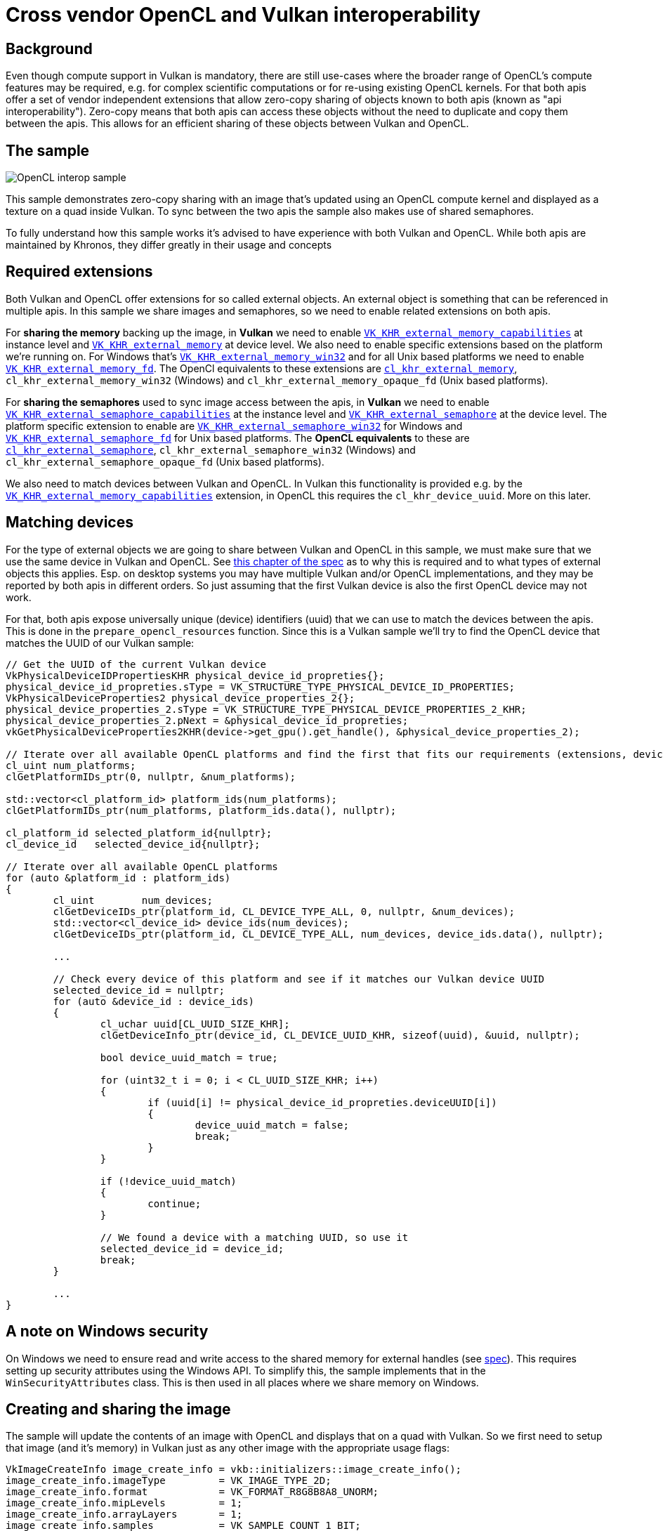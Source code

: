 ////
- Copyright (c) 2023, Sascha Willems
-
- SPDX-License-Identifier: Apache-2.0
-
- Licensed under the Apache License, Version 2.0 the "License";
- you may not use this file except in compliance with the License.
- You may obtain a copy of the License at
-
-     http://www.apache.org/licenses/LICENSE-2.0
-
- Unless required by applicable law or agreed to in writing, software
- distributed under the License is distributed on an "AS IS" BASIS,
- WITHOUT WARRANTIES OR CONDITIONS OF ANY KIND, either express or implied.
- See the License for the specific language governing permissions and
- limitations under the License.
-
////
= Cross vendor OpenCL and Vulkan interoperability

ifdef::site-gen-antora[]
TIP: The source for this sample can be found in the https://github.com/KhronosGroup/Vulkan-Samples/tree/main/samples/extensions/open_cl_interop[Khronos Vulkan samples github repository].
endif::[]

== Background

Even though compute support in Vulkan is mandatory, there are still use-cases where the broader range of OpenCL's compute features may be required, e.g. for complex scientific computations or for re-using existing OpenCL kernels. For that both apis offer a set of vendor independent extensions that allow zero-copy sharing of objects known to both apis (known as "api interoperability"). Zero-copy means that both apis can access these objects without the need to duplicate and copy them between the apis. This allows for an efficient sharing of these objects between Vulkan and OpenCL.

== The sample

image::./images/open_cl_interop.jpg[OpenCL interop sample]

This sample demonstrates zero-copy sharing with an image that's updated using an OpenCL compute kernel and displayed as a texture on a quad inside Vulkan. To sync between the two apis the sample also makes use of shared semaphores.

To fully understand how this sample works it's advised to have experience with both Vulkan and OpenCL. While both apis are maintained by Khronos, they differ greatly in their usage and concepts

== Required extensions

Both Vulkan and OpenCL offer extensions for so called external objects. An external object is something that can be referenced in multiple apis. In this sample we share images and semaphores, so we need to enable related extensions on both apis.

For *sharing the memory* backing up the image, in *Vulkan* we need to enable https://registry.khronos.org/vulkan/specs/1.3-extensions/man/html/VK_KHR_external_memory_capabilities.html[`VK_KHR_external_memory_capabilities`] at instance level and https://registry.khronos.org/vulkan/specs/1.3-extensions/man/html/VK_KHR_external_memory.html[`VK_KHR_external_memory`] at device level. We also need to enable specific extensions based on the platform we're running on. For Windows that's https://registry.khronos.org/vulkan/specs/1.3-extensions/man/html/VK_KHR_external_memory_win32.html[`VK_KHR_external_memory_win32`] and for all Unix based platforms we need to enable https://registry.khronos.org/vulkan/specs/1.3-extensions/man/html/VK_KHR_external_memory_fd.html[`VK_KHR_external_memory_fd`]. The OpenCl equivalents to these extensions are https://registry.khronos.org/OpenCL/specs/3.0-unified/html/OpenCL_Ext.html#cl_khr_external_memory[`cl_khr_external_memory`], `cl_khr_external_memory_win32` (Windows) and `cl_khr_external_memory_opaque_fd` (Unix based platforms).

For *sharing the semaphores* used to sync image access between the apis, in *Vulkan* we need to enable https://registry.khronos.org/vulkan/specs/1.3-extensions/man/html/VK_KHR_external_semaphore_capabilities.html[`VK_KHR_external_semaphore_capabilities`] at the instance level and https://registry.khronos.org/vulkan/specs/1.3-extensions/man/html/VK_KHR_external_semaphore.html[`VK_KHR_external_semaphore`] at the device level. The platform specific extension to enable are https://registry.khronos.org/vulkan/specs/1.3-extensions/man/html/VK_KHR_external_semaphore_win32.html[`VK_KHR_external_semaphore_win32`] for Windows and https://registry.khronos.org/vulkan/specs/1.3-extensions/man/html/VK_KHR_external_semaphore_fd.html[`VK_KHR_external_semaphore_fd`] for Unix based platforms. The *OpenCL equivalents* to these are https://registry.khronos.org/OpenCL/specs/3.0-unified/html/OpenCL_Ext.html#cl_khr_external_semaphore[`cl_khr_external_semaphore`], `cl_khr_external_semaphore_win32` (Windows) and `cl_khr_external_semaphore_opaque_fd` (Unix based platforms).

We also need to match devices between Vulkan and OpenCL. In Vulkan this functionality is provided e.g. by the https://registry.khronos.org/vulkan/specs/1.3-extensions/man/html/VK_KHR_external_memory_capabilities.html[`VK_KHR_external_memory_capabilities`] extension, in OpenCL this requires the `cl_khr_device_uuid`. More on this later.

== Matching devices

For the type of external objects we are going to share between Vulkan and OpenCL in this sample, we must make sure that we use the same device in Vulkan and OpenCL. See https://registry.khronos.org/vulkan/specs/1.3-extensions/html/chap49.html#capabilities-image[this chapter of the spec] as to why this is required and to what types of external objects this applies. Esp. on desktop systems you may have multiple Vulkan and/or OpenCL implementations, and they may be reported by both apis in different orders. So just assuming that the first Vulkan device is also the first OpenCL device may not work.

For that, both apis expose universally unique (device) identifiers (uuid) that we can use to match the devices between the apis. This is done in the `prepare_opencl_resources` function. Since this is a Vulkan sample we'll try to find the OpenCL device that matches the UUID of our Vulkan sample:

[,cpp]
----
// Get the UUID of the current Vulkan device
VkPhysicalDeviceIDPropertiesKHR physical_device_id_propreties{};
physical_device_id_propreties.sType = VK_STRUCTURE_TYPE_PHYSICAL_DEVICE_ID_PROPERTIES;
VkPhysicalDeviceProperties2 physical_device_properties_2{};
physical_device_properties_2.sType = VK_STRUCTURE_TYPE_PHYSICAL_DEVICE_PROPERTIES_2_KHR;
physical_device_properties_2.pNext = &physical_device_id_propreties;
vkGetPhysicalDeviceProperties2KHR(device->get_gpu().get_handle(), &physical_device_properties_2);

// Iterate over all available OpenCL platforms and find the first that fits our requirements (extensions, device UUID)
cl_uint num_platforms;
clGetPlatformIDs_ptr(0, nullptr, &num_platforms);

std::vector<cl_platform_id> platform_ids(num_platforms);
clGetPlatformIDs_ptr(num_platforms, platform_ids.data(), nullptr);

cl_platform_id selected_platform_id{nullptr};
cl_device_id   selected_device_id{nullptr};

// Iterate over all available OpenCL platforms
for (auto &platform_id : platform_ids)
{
	cl_uint        num_devices;
	clGetDeviceIDs_ptr(platform_id, CL_DEVICE_TYPE_ALL, 0, nullptr, &num_devices);
	std::vector<cl_device_id> device_ids(num_devices);
	clGetDeviceIDs_ptr(platform_id, CL_DEVICE_TYPE_ALL, num_devices, device_ids.data(), nullptr);

	...

	// Check every device of this platform and see if it matches our Vulkan device UUID
	selected_device_id = nullptr;
	for (auto &device_id : device_ids)
	{
		cl_uchar uuid[CL_UUID_SIZE_KHR];
		clGetDeviceInfo_ptr(device_id, CL_DEVICE_UUID_KHR, sizeof(uuid), &uuid, nullptr);

		bool device_uuid_match = true;

		for (uint32_t i = 0; i < CL_UUID_SIZE_KHR; i++)
		{
			if (uuid[i] != physical_device_id_propreties.deviceUUID[i])
			{
				device_uuid_match = false;
				break;
			}
		}

		if (!device_uuid_match)
		{
			continue;
		}

		// We found a device with a matching UUID, so use it
		selected_device_id = device_id;
		break;
	}

	...
}
----

== A note on Windows security

On Windows we need to ensure read and write access to the shared memory for external handles (see https://registry.khronos.org/vulkan/specs/1.3-extensions/man/html/VkExportMemoryWin32HandleInfoKHR.html#_description[spec]). This requires setting up security attributes using the Windows API. To simplify this, the sample implements that in the `WinSecurityAttributes` class. This is then used in all places where we share memory on Windows.

== Creating and sharing the image

The sample will update the contents of an image with OpenCL and displays that on a quad with Vulkan. So we first need to setup that image (and it's memory) in Vulkan just as any other image with the appropriate usage flags:

[,cpp]
----
VkImageCreateInfo image_create_info = vkb::initializers::image_create_info();
image_create_info.imageType         = VK_IMAGE_TYPE_2D;
image_create_info.format            = VK_FORMAT_R8G8B8A8_UNORM;
image_create_info.mipLevels         = 1;
image_create_info.arrayLayers       = 1;
image_create_info.samples           = VK_SAMPLE_COUNT_1_BIT;
image_create_info.tiling            = VK_IMAGE_TILING_OPTIMAL;
image_create_info.extent            = {shared_image.width, shared_image.height, shared_image.depth};
image_create_info.usage             = VK_IMAGE_USAGE_STORAGE_BIT | VK_IMAGE_USAGE_TRANSFER_SRC_BIT | VK_IMAGE_USAGE_TRANSFER_DST_BIT | VK_IMAGE_USAGE_SAMPLED_BIT;
----

And mark it as external using `VkExternalMemoryImageCreateInfo` in the `pNext` chain of the image create info structure , so other apis (in our case OpenCL) will be able to access it:

[,cpp]
----
VkExternalMemoryImageCreateInfo external_memory_image_info{};
external_memory_image_info.sType       = VK_STRUCTURE_TYPE_EXTERNAL_MEMORY_IMAGE_CREATE_INFO;
external_memory_image_info.handleTypes = external_handle_type;

image_create_info.pNext = &external_memory_image_info;
VK_CHECK(vkCreateImage(get_device().get_handle(), &image_create_info, nullptr, &shared_image.image));
----

Just like the required extensions, the `handleTypes` are also platform specific. We need to use `VK_EXTERNAL_MEMORY_HANDLE_TYPE_OPAQUE_WIN32_BIT_KHR` for Windows and `VK_EXTERNAL_MEMORY_HANDLE_TYPE_OPAQUE_FD_BIT_KHR` for Unix based platforms (which also includes Android).

We need to do the same with the memory backing up our image, as we also allocate it in the Vulkan part of our sample. We chain a `VkExportMemoryAllocateInfoKHR` structure into the memory allocation:

[,cpp]
----
VkExportMemoryAllocateInfoKHR export_memory_allocate_info{};
export_memory_allocate_info.sType = VK_STRUCTURE_TYPE_EXPORT_MEMORY_ALLOCATE_INFO_KHR;
export_memory_allocate_info.handleTypes = external_handle_type;
#ifdef _WIN32
	export_memory_allocate_info.pNext = &export_memory_win32_handle_info;
#endif

VkMemoryAllocateInfo memory_allocate_info = vkb::initializers::memory_allocate_info();
memory_allocate_info.pNext                = &export_memory_allocate_info;
memory_allocate_info.allocationSize       = memory_requirements.size;
memory_allocate_info.memoryTypeIndex      = device->get_memory_type(memory_requirements.memoryTypeBits, 0);

VK_CHECK(vkAllocateMemory(device_handle, &memory_allocate_info, nullptr, &shared_image.memory));
VK_CHECK(vkBindImageMemory(device_handle, shared_image.image, shared_image.memory, 0));
----

As noted earlier, on Windows we need to pass additional process security related information using the `VkExportMemoryWin32HandleInfoKHR` structure:

[,cpp]
----
#ifdef _WIN32
	WinSecurityAttributes            win_security_attributes;
	VkExportMemoryWin32HandleInfoKHR export_memory_win32_handle_info{};
	export_memory_win32_handle_info.sType       = VK_STRUCTURE_TYPE_EXPORT_MEMORY_WIN32_HANDLE_INFO_KHR;
	export_memory_win32_handle_info.pAttributes = &win_security_attributes;
	export_memory_win32_handle_info.dwAccess    = DXGI_SHARED_RESOURCE_READ | DXGI_SHARED_RESOURCE_WRITE;
	export_memory_allocate_info.pNext           = &export_memory_win32_handle_info;
#endif
----

Once we created the image along with it's memory in Vulkan, we *switch over to OpenCL* where we'll import the image. Note that the OpenCL api looks very different from Vulkan. OpenCL e.g. often uses zero terminated property lists instead of explicit structures.

For this property list we need to get a shareable handle for the Vulkan memory backing up our image, This is done with the `get_vulkan_memory_handle` function, which is a light wrapper around the Vulkan functions for getting the platform specific handle (e.g. `vkGetMemoryWin32HandleKHR` on Windows):

[,cpp]
----
	std::vector<cl_mem_properties> mem_properties;

#ifdef _WIN32
	HANDLE handle = get_vulkan_memory_handle(shared_image.memory);
	mem_properties.push_back((cl_mem_properties) CL_EXTERNAL_MEMORY_HANDLE_OPAQUE_WIN32_KHR);
	mem_properties.push_back((cl_mem_properties) handle);
#else
	int fd = get_vulkan_memory_handle(shared_image.memory);
	mem_properties.push_back((cl_mem_properties) CL_EXTERNAL_MEMORY_HANDLE_OPAQUE_FD_KHR);
	mem_properties.push_back((cl_mem_properties) fd);
#endif
	mem_properties.push_back((cl_mem_properties) CL_DEVICE_HANDLE_LIST_KHR);
	mem_properties.push_back((cl_mem_properties) opencl_objects.device_id);
	mem_properties.push_back((cl_mem_properties) CL_DEVICE_HANDLE_LIST_END_KHR);
	mem_properties.push_back(0);
----

And then create an OpenCL image using that handle:

[,cpp]
----
cl_image_format cl_img_fmt{};
cl_img_fmt.image_channel_order     = CL_RGBA;
cl_img_fmt.image_channel_data_type = CL_UNSIGNED_INT8;

cl_image_desc cl_img_desc{};
cl_img_desc.image_width       = shared_image.width;
cl_img_desc.image_height      = shared_image.height;
cl_img_desc.image_type        = CL_MEM_OBJECT_IMAGE2D;
cl_img_desc.image_slice_pitch = cl_img_desc.image_row_pitch * cl_img_desc.image_height;
cl_img_desc.num_mip_levels    = 1;
cl_img_desc.buffer            = nullptr;

int cl_result;
opencl_objects.image = clCreateImageWithProperties(opencl_objects.context,
                                                    mem_properties.data(),
                                                    CL_MEM_READ_WRITE,
                                                    &cl_img_fmt,
                                                    &cl_img_desc,
                                                    NULL,
                                                    &cl_result);
CL_CHECK(cl_result);
----

The interesting part here is:

[,cpp]
----
cl_img_desc.buffer            = nullptr;
----

This means that we don't allocate a buffer backing the image in OpenCL, but rather import it via the handle specified in the `mem_properties` property list.

After the call to `clCreateImageWithProperties` we're ready to use the image in both apis.

== Creating and sharing semaphores

To sync work across Vulkan and OpenCL we'll be using semaphores. Once again we create these on the Vulkan side of our sample inside the `OpenCLInterop::prepare_sync_objects()` function. Sharing them is very similar to sharing any other object like e.g. the image:

[,cpp]
----
VkExportSemaphoreCreateInfoKHR export_semaphore_create_info{};
export_semaphore_create_info.sType = VK_STRUCTURE_TYPE_EXPORT_SEMAPHORE_CREATE_INFO_KHR;

#ifdef _WIN32
WinSecurityAttributes               win_security_attributes;
VkExportSemaphoreWin32HandleInfoKHR export_semaphore_handle_info{};
export_semaphore_handle_info.sType       = VK_STRUCTURE_TYPE_EXPORT_SEMAPHORE_WIN32_HANDLE_INFO_KHR;
export_semaphore_handle_info.pAttributes = &win_security_attributes;
export_semaphore_handle_info.dwAccess    = DXGI_SHARED_RESOURCE_READ | DXGI_SHARED_RESOURCE_WRITE;

export_semaphore_create_info.pNext       = &export_semaphore_handle_info;
export_semaphore_create_info.handleTypes = VK_EXTERNAL_SEMAPHORE_HANDLE_TYPE_OPAQUE_WIN32_BIT;
#else
export_semaphore_create_info.handleTypes = VK_EXTERNAL_SEMAPHORE_HANDLE_TYPE_OPAQUE_FD_BIT;
#endif

VkSemaphoreCreateInfo semaphore_create_info{};
semaphore_create_info.sType = VK_STRUCTURE_TYPE_SEMAPHORE_CREATE_INFO;
semaphore_create_info.pNext = &export_semaphore_create_info;

VK_CHECK(vkCreateSemaphore(device->get_handle(), &semaphore_create_info, nullptr, &cl_update_vk_semaphore));
VK_CHECK(vkCreateSemaphore(device->get_handle(), &semaphore_create_info, nullptr, &vk_update_cl_semaphore));
----

We once again select the handle type based on the platform we're compiling on and if it's a Windows system we set the required security access information before creating two semaphores with `vkCreateSemaphore`.

With the Vulkan part done, we again *switch over* to OpenCL, where we'll import the Vulkan semaphores. The `get_vulkan_semaphore_handle` function is a convenient wrapper for getting a platform specific handle to a Vulkan semaphore. It'll use `vkGetSemaphoreWin32HandleKHR` on windows, and `vkGetSemaphoreFdKHR` on all other platforms:

[,cpp]
----
std::vector<cl_semaphore_properties_khr> semaphore_properties{
    (cl_semaphore_properties_khr) CL_SEMAPHORE_TYPE_KHR,
    (cl_semaphore_properties_khr) CL_SEMAPHORE_TYPE_BINARY_KHR,
    (cl_semaphore_properties_khr) CL_DEVICE_HANDLE_LIST_KHR,
    (cl_semaphore_properties_khr) opencl_objects.device_id,
    (cl_semaphore_properties_khr) CL_DEVICE_HANDLE_LIST_END_KHR,
};

// CL to VK semaphore

// We need to select the external handle type based on our target platform
#ifdef _WIN32
semaphore_properties.push_back((cl_semaphore_properties_khr) CL_SEMAPHORE_HANDLE_OPAQUE_WIN32_KHR);
HANDLE handle = get_vulkan_semaphore_handle(cl_update_vk_semaphore);
semaphore_properties.push_back((cl_semaphore_properties_khr) handle);
#else
semaphore_properties.push_back((cl_semaphore_properties_khr) CL_SEMAPHORE_HANDLE_OPAQUE_FD_KHR);
int fd = get_vulkan_semaphore_handle(cl_update_vk_semaphore);
semaphore_properties.push_back((cl_semaphore_properties_khr) fd);
#endif
semaphore_properties.push_back(0);

cl_int cl_result;

opencl_objects.cl_update_vk_semaphore = clCreateSemaphoreWithPropertiesKHR(opencl_objects.context, semaphore_properties.data(), &cl_result);
CL_CHECK(cl_result);

// Remove the last two entries so we can push the next handle and zero terminator to the properties list and re-use the other values
semaphore_properties.pop_back();
semaphore_properties.pop_back();

// VK to CL semaphore
// Code is the same, and not repeated here
...
----

== Sharing data between the apis

Now that all objects shared between Vulkan and OpenCL have been set up we can actually start sharing the images. Remember that we'll be using OpenCL to update the contents of an image that we'll then display in our Vulkan sample on a quad. This is done in the `OpenCLInterop::render()` function.

This includes proper synchronization of the image access as well as acquiring and releasing the image between the two apis.

First we need to ensure that the command buffer displaying our image has finished. This is done on the Vulkan side using a fence:

[,cpp]
----
vkWaitForFences(device->get_handle(), 1, &rendering_finished_fence, VK_TRUE, std::numeric_limits<uint64_t>::max());
vkResetFences(device->get_handle(), 1, &rendering_finished_fence);
----

Next up is work submission. As we're now submitting work to two different apis we need to make sure that they'll properly wait for and signal the semaphores. As noted above we have two semaphores:

* `cl_update_vk_semaphore` - Is signalled by OpenCL and waited on by Vulkan
* `vk_update_cl_semaphore` - Is signalled by Vulkan and waited by OpenCL

Due to how basic semaphores in Vulkan work (we're not using timeline semaphores), we don't have a way of manually signalling them. So instead we differ between the first and consecutive command buffer submissions:

[,cpp]
----
if (first_submit)
{
	first_submit      = false;
	wait_stages       = {VK_PIPELINE_STAGE_COLOR_ATTACHMENT_OUTPUT_BIT};
	wait_semaphores   = {semaphores.acquired_image_ready};
	signal_semaphores = {semaphores.render_complete, vk_update_cl_semaphore};
}
else
{
	wait_stages       = {VK_PIPELINE_STAGE_COLOR_ATTACHMENT_OUTPUT_BIT, VK_PIPELINE_STAGE_ALL_COMMANDS_BIT};
	wait_semaphores   = {semaphores.acquired_image_ready, cl_update_vk_semaphore};
	signal_semaphores = {semaphores.render_complete, vk_update_cl_semaphore};
}
..
VK_CHECK(vkQueueSubmit(queue, 1, &submit_info, rendering_finished_fence));
----

The first submission won't wait on any OpenCL semaphore (because it's not signaled yet), and signals the Vulkan\->OpenCL semaphore. So the OpenCl workload following the Vulkan queue submission will wait on it.

On consecutive submits, the OpenCL code workload already has been submitted so we'll also wait for the OpenCL\->vulkan semaphore. Additionally we also provide an additional pipeline stage to wait on to match OpenCL's workload.

Now we move to the OpenCL side of things to update our image with an OpenCL kernel. The concepts here are similar to those in the Vulkan API.

We first wait for the Vulkan\->OpenCL semaphore to ensure that the Vulkan side of the graphics queue is done before we start with the OpenCL update part:

[,cpp]
----
CL_CHECK(clEnqueueWaitSemaphoresKHR(opencl_objects.command_queue, 1, &opencl_objects.vk_update_cl_semaphore, nullptr, 0, nullptr, nullptr));
----

We then need to acquire the image handle created from our image. In this case, the image is an external memory handle (to OpenCL) as it was created in Vulkan:

[,cpp]
----
CL_CHECK(clEnqueueAcquireExternalMemObjectsKHR(opencl_objects.command_queue, 1, &opencl_objects.image, 0, nullptr, nullptr));
----

Once we have successfully acquired the image for use with OpenCL, we can run the kernel to update the image contents. An OpenCL kernel is similar to a Vulkan compute shader. This part of the sample isn't specific to api sharing, and just a basic example of how to run an OpenCL kernel on an image:

[,cpp]
----
std::array<size_t, 2> global_size = {shared_image.width, shared_image.height};
std::array<size_t, 2> local_size  = {16, 16};

CL_CHECK(clSetKernelArg(opencl_objects.kernel, 0, sizeof(cl_mem), &opencl_objects.image));
CL_CHECK(clSetKernelArg(opencl_objects.kernel, 1, sizeof(float), &total_time_passed));
CL_CHECK(clEnqueueNDRangeKernel(opencl_objects.command_queue, opencl_objects.kernel, global_size.size(), nullptr, global_size.data(), local_size.data(), 0, nullptr, nullptr));
----

After this command we can return ownership of the image back to Vulkan by releasing it on the OpenCL side:

[,cpp]
----
CL_CHECK(clEnqueueReleaseExternalMemObjectsKHR(opencl_objects.command_queue, 1, &opencl_objects.image, 0, nullptr, nullptr));
----

After that we signal the OpenCL\->Vulkan semaphore from the OpenCL side, so Vulkan can wait on this for the next frame:

[,cpp]
----
CL_CHECK(clEnqueueSignalSemaphoresKHR(opencl_objects.command_queue, 1, &opencl_objects.cl_update_vk_semaphore, nullptr, 0, nullptr, nullptr));
----

On the OpenCL side we'll use the `cl_update_vk_semaphore` semaphore to signal work completion to Vulkan for the next frame (where `first_submit` is false). This ensures that the Vulkan graphics queue won't start accessing the image until OpenCL queue has finished work.

== Conclusion

Doing cross api interoperability is a rather niche use case and quite involved, but with both apis offering similar concepts and extensions it's not too hard to understand. Sharing other resources like buffers btw. is very similar to how we share images in this sample.
